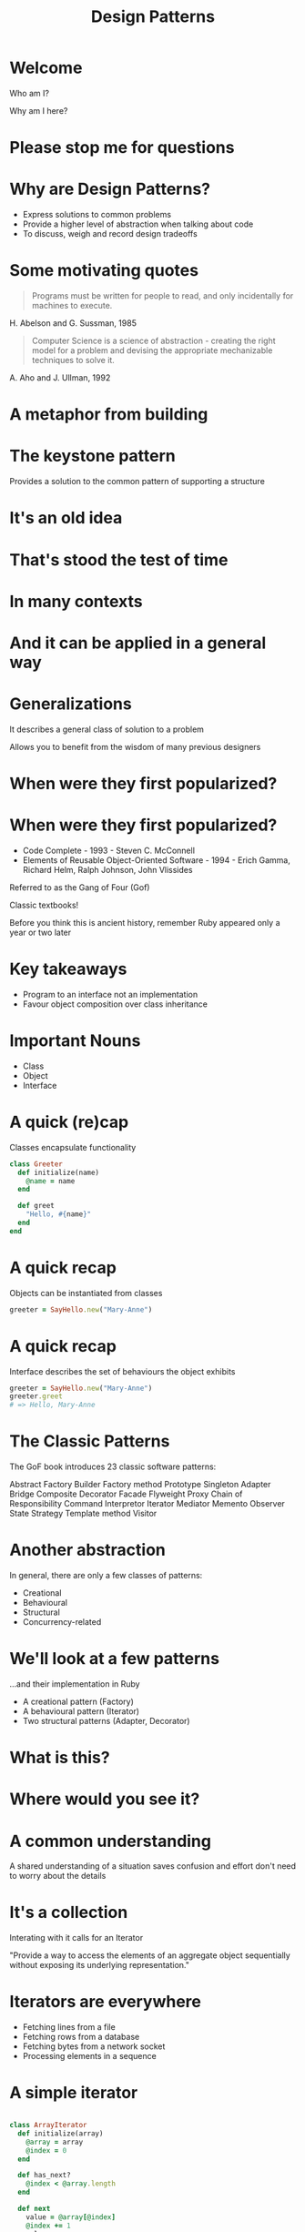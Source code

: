 #+Title: Design Patterns
#+Author:
#+Email:

#+REVEAL_EXTRA_CSS: css/main.css
#+REVEAL_THEME: moon
#+OPTIONS: num:nil toc:nil reveal_mathjax:t reveal_history:t
#+REVEAL_TRANS: fade

* Welcome

Who am I?

Why am I here?

* Please stop me for questions

* Why are Design Patterns?

- Express solutions to common problems
- Provide a higher level of abstraction when talking about code
- To discuss, weigh and record design tradeoffs

* Some motivating quotes

#+BEGIN_HTML
<blockquote>
Programs must be written for people to read, and only incidentally for
machines to execute.
</blockquote>
#+END_HTML

H. Abelson and G. Sussman, 1985

#+BEGIN_HTML
<blockquote>
Computer Science is a science of abstraction - creating the right
model for a problem and devising the appropriate mechanizable
techniques to solve it.
</blockquote>
#+END_HTML

A. Aho and J. Ullman, 1992

* A metaphor from building

* The keystone pattern

Provides a solution to the common pattern of supporting a structure

* It's an old idea

[[./images/keystones/roman.jpg]]

* That's stood the test of time

[[./images/keystones/bridge.jpg]]

* In many contexts

[[./images/keystones/circular.jpg]]

* And it can be applied in a general way

[[./images/keystones/flat-arch.jpg]]

* Generalizations

It describes a general class of solution to a problem

Allows you to benefit from the wisdom of many previous designers

* When were they first popularized?

[[./images/gof.jpg]]

[[./images/code-complete.jpg]]



* When were they first popularized?

- Code Complete - 1993 - Steven C. McConnell
- Elements of Reusable Object-Oriented Software - 1994 - Erich Gamma,
  Richard Helm, Ralph Johnson, John Vlissides

Referred to as the Gang of Four (Gof)

Classic textbooks!

Before you think this is ancient history, remember Ruby appeared only
a year or two later

* Key takeaways

- Program to an interface not an implementation
- Favour object composition over class inheritance

* Important Nouns

- Class
- Object
- Interface

* A quick (re)cap

Classes encapsulate functionality

#+BEGIN_SRC ruby
class Greeter
  def initialize(name)
    @name = name
  end

  def greet
    "Hello, #{name}"
  end
end
#+END_SRC

* A quick recap

Objects can be instantiated from classes

#+BEGIN_SRC ruby
greeter = SayHello.new("Mary-Anne")
#+END_SRC

* A quick recap

Interface describes the set of behaviours the object exhibits

#+BEGIN_SRC ruby
greeter = SayHello.new("Mary-Anne")
greeter.greet
# => Hello, Mary-Anne
#+END_SRC

* The Classic Patterns

The GoF book introduces 23 classic software patterns:

Abstract Factory
Builder
Factory method
Prototype
Singleton
Adapter
Bridge
Composite
Decorator
Facade
Flyweight
Proxy
Chain of Responsibility
Command
Interpretor
Iterator
Mediator
Memento
Observer
State
Strategy
Template method
Visitor

* Another abstraction

In general, there are only a few classes of patterns:

- Creational
- Behavioural
- Structural
- Concurrency-related

* We'll look at a few patterns

...and their implementation in Ruby

- A creational pattern (Factory)
- A behavioural pattern (Iterator)
- Two structural patterns (Adapter, Decorator)

* What is this?

[[./images/take-a-number.jpg]]

* Where would you see it?

* A common understanding

A shared understanding of a situation saves confusion and effort don't
need to worry about the details

* It's a collection

Interating with it calls for an Iterator

"Provide a way to access the elements of an aggregate object sequentially without exposing its underlying representation."

* Iterators are everywhere

- Fetching lines from a file
- Fetching rows from a database
- Fetching bytes from a network socket
- Processing elements in a sequence

* A simple iterator

#+BEGIN_SRC ruby

class ArrayIterator
  def initialize(array)
    @array = array
    @index = 0
  end

  def has_next?
    @index < @array.length
  end

  def next
    value = @array[@index]
    @index += 1
    value
  end
end

#+END_SRC

#+BEGIN_SRC ruby
  array = ['red', 'green', 'blue']
  i = ArrayIterator.new(array)
  while i.has_next?
    puts("item: #{i.next}")
  end
#+END_SRC

What will this return?

* Iterator returns

#+BEGIN_SRC ruby
# => item: red
# => item: green
# => item: blue
#+END_SRC

* Programming to an interface

As an advantage of Ruby's flexible dynamic typing, the array iterator
will work with any aggregate class that has a length method and array
index accessor.

Strings have both.

#+BEGIN_SRC ruby
i = ArrayIterator.new('abc')
while i.has_next?
  puts("item: #{i.next.chr}")
end
#+END_SRC

#+BEGIN_SRC ruby
# => item: a
# => item: b
# => item: c
#+END_SRC

* A ticket iterator

#+BEGIN_SRC ruby
class TicketIterator
  def initialize(tickets_count)
    @tickets_count = tickets_count
    @current_ticket = 0
  end
  def next
    @current_ticket += 1
    if @current_ticket <= @tickets_count
      "A#{@current_ticket}"
    else
      raise StopIteration
    end
  end
end
#+END_SRC

#+BEGIN_SRC ruby
iter = TicketIterator.new(10)
loop do
  puts iter.next
end
# => A1
# => A2
# => A3
# => ...
#+END_SRC

* Termination

When iteration is finished, it returns a StopIteration exception

Although we're raising an exception for a normal-case event, it makes
the client code which consumes the iterator very simple

#+BEGIN_SRC ruby
loop do
  print iterator.next
end
#+END_SRC

* Built-in iterators

Ruby's in-build collection classes can return iterators

Ruby calls these enumerators, but they're the same thing

#+BEGIN_SRC ruby
class AdvancedTicketDispenser
  def initialize(total_tickets)
    @letters = ('A'..'Z').to_enum
    @numbers = (1..total_tickets).to_enum
  end

  def next
    "#{@letters.next}#{@numbers.next}"
  end
end
#+END_SRC

#+BEGIN_SRC ruby
dispenser = AdvancedTicketDispenser.new(5)
loop do
  dispenser.next
end
# => A1
# => B2
# => C3
# => ...
#+END_SRC

* Favour composition

Our iterator makes use of exiting objects to achieve its goals. We
don't need to subclass a parent iterator to get the behaviour we desire.

Two iterators are combined into one ticket iterator that drives both simultaneously.

* Internal Iterators

#+BEGIN_SRC ruby
def for_each_element(array)
  i = 0
  while i < array.length
    yield(array[i])
    i += 1
  end
end
#+END_SRC ruby

#+BEGIN_SRC ruby
for_each_element(array) do |elem|
  puts elem
end
#+END_SRC

* Procs and Yield

The proc defines a block of code with one argument (elem).

This proc is called with each element in the array by the while loop.

Yield passes control to the proc to allow it to process the element.

* An internal iterator

#+BEGIN_SRC ruby
class TicketInternalDispenser
  def initialize(total_tickets)
    @total_tickets = total_tickets
  end

  def each
    current_ticket = 0
    while current_ticket < @total_tickets
      current_ticket += 1
      yield current_ticket
    end
  end
end
#+END_SRC

#+BEGIN_SRC ruby
t = TicketInternalDispenser.new(10)
t.each do |x|
  puts x
end
#+END_SRC

* Internal vs External iterators

External iterators are driven by the client calling next

Internal iterators push the the elements to the client

* Ruby Mixins

Mixins allow you to incorporate functionality into your class

The Enumerable module contains all the functionality required to
create an external iterator from your internal iterator.

It also provides a host of other useful methods

* Enumerable

#+BEGIN_SRC ruby
class SimpleTicketEnumerable
  include Enumerable

  def initialize(total_tickets)
    @total_tickets = total_tickets
  end

  def each
    (1..@total_tickets).each { |x| yield x }
  end
end
#+END_SRC

#+BEGIN_SRC ruby
te = SimpleTicketEnumerable(3)
te.each do |ticket|
  puts ticket
end
# => 1 2 3

enumerator = te.to_enum
enumerator.next
# => 1

enumerator.next
# => 2
#+END_SRC

* Other useful methods

#+BEGIN_SRC ruby

enumerator.peek
# => 3

enumerator.next
# => 3

enumerator.rewind
enumerator.next
#=> 1
#+END_SRC

* Adapters

* Adapters are everywhere!

[[./images/adapter.jpg]]

* Adapters are everywhere!

[[./images/adapter1.jpg]]

* Examples of adapters

Convert the interface of a class into another interface clients expect

Adapter lets classes work together that couldn't otherwise because of incompatible interfaces

* Let's square the circle

[[./images/square-circle.png]]

* Square Peg in a Round Hole

#+BEGIN_SRC ruby
class SquarePeg
  attr_reader :width
  def initialize(width)
    @width = width
  end
end

class RoundPeg
  attr_reader :radius
  def initialize(radius)
    @radius = radius
  end
end

class RoundHole
  def initialize(radius)
    @radius = radius
  end

  def peg_fits?(peg)
    peg.radius <= radius
  end
end

#+END_SRC

* Does it fit?

#+BEGIN_SRC ruby
round_hole = RoundHole.new(10)

round_peg = RoundPeg.new(8)
round_hole.peg_fits?(round_peg)
# => true

square_peg = SquarePeg.new(8)
square_peg.peg_fits?(square_peg)
# => NoMethodError: undefined method `peg_fits?' for #<SquarePeg:0x007ff9f108fb68 @width=8>
#+END_SRC

* Square Peg in a Round Hole

[[./images/square-peg-round-hole.png]]

* Square Peg Adaptor

#+BEGIN_SRC ruby
class SquarePegAdaptor
  def initialize(square_peg)
    @peg = square_peg
  end

  def radius
    Math.sqrt(((@peg.width / 2) ** 2) * 2)
  end
end
#+END_SRC

* Testing our adaptor
#+BEGIN_SRC ruby
round_hole = RoundHole.new(4.0)
4.upto(7) do |i|
  peg = SquarePegAdaptor.new(SquarePeg.new(i))
  puts "Square peg of size #{i} fits: #{round_hole.peg_fits?(peg)}"
end
#+END_SRC

#+BEGIN_SRC ruby
# Square peg of size 4 fits: true
# Square peg of size 5 fits: true
# Square peg of size 6 fits: false
# Square peg of size 7 fits: false
#+END_SRC

* Is there another way?

Yes, since Ruby allows all classes to be extended at any time.

#+BEGIN_SRC ruby
class SquarePeg
  def radius
    Math.sqrt(((@peg.width / 2) ** 2) * 2)
  end
end
#+END_SRC

We can take the method from our adapter and insert it directly into
the adapted class.

* Monkey-Patching

[[./images/monkeypatch.png]]

* Example use cases

Database connection adapters. Ideally we don't want to be concerned
with the implementation details of diverse databases. We'd like to
query, update and delete.

#+BEGIN_SRC ruby
ActiveRecord::ConnectionAdapters::MysqlAdapter
ActiveRecord::ConnectionAdapters::PostgreSQLAdapter
ActiveRecord::ConnectionAdapters::SQLiteAdapter
#+END_SRC

There is also an AbstractAdapter, which serves as the base class for
each specific adapter. The AbstractAdapter implements common
functionality found in most databases that is customized by its
subclasses.

* Sometimes core objects are inconsistent

#+BEGIN_SRC ruby
require 'date'

time = Time.now
# => 2014-11-05 04:40:09 +0000

time.to_i
# => 1415162421

date = DateTime.now
# => #<DateTime: 2014-11-05T04:41:03+00:00 ((2456967j,16863s,932662000n),+0s,2299161j)>

date.to_i
# => NoMethodError: undefined method `to_i' for
# #<DateTime:0x007fc0e10378a8>

#+END_SRC

* Add method to DateTime

Rails achieves this by reopening the class and monkey-patching

#+BEGIN_SRC ruby
class DateTime
  def to_i
    seconds_since_unix_epoch.to_i
  end

  def seconds_since_unix_epoch
    (jd - 2440588) * 86400 - offset_in_seconds + seconds_since_midnight
  end

  def offset_in_seconds
    (offset * 86400).to_i
  end

  def seconds_since_midnight
    sec + (min * 60) + (hour * 3600)
  end
end
#+END_SRC

#+BEGIN_SRC ruby
date = DateTime.now
# => #<DateTime: 2014-11-05T04:42:14+00:00 ((2456967j,16934s,569780000n),+0s,2299161j)>

date.to_i
# => 1415162534
#+END_SRC

* With power comes responsibility

Ruby offers dynamic and flexible altives to the standard design patterns

You should use them with caution

* Decorator

* Decorator

[[./images/decorator.png]]

* What is it?

A way to wrap the behaviour of an object.
The Decorator pattern also allows you to layer features atop one
another so that you can construct objects that have exactly the right
set of capabilities that you need for any given situation.

The pattern is designed so that multiple decorators can be stacked on
top of each other.

* How to use it

We have a component implementing some behaviour.

In this example we have write_line and close methods.

#+BEGIN_SRC ruby
class SimpleWriter
  def initialize(path)
    @file = File.open(path, 'w')
  end

  def write_line(line)
    @file.print(line)
    @file.print("\n")
  end

  def close
    @file.close
  end
end
#+END_SRC

* The Decorator

#+BEGIN_SRC ruby
class NumberingWriter
  def initialize(real_writer)
    @real_writer = real_writer
    @line_number = 1
  end

  def write_line(line)
    @real_writer.write_line("#{@line_number}: #{line}")
    @line_number += 1
  end

  def close
    @real_writer.close
  end
end
#+END_SRC

And we have an example decorator. This takes the object to be
decorated as its initialization parameter.

It implements the method(s) to be decorated, but calls its underlying
real writer implementation.

* Usage

#+BEGIN_SRC ruby
writer = NumberingWriter.new(SimpleWriter.new('test.txt'))
writer.write_line('Hello there')
writer.write_line("Goodbye")
writer.close
#+END_SRC

#+BEGIN_SRC ruby
# 1: Hello there
# 2: Goodbye
#+END_SRC

* Other use cases

Very popular in web development where you want to compose together
behaviours to process a request/response cycle.

Library called Rack defines a very simple decorator pattern which is
iused by many of the Ruby web frameworks.

#+BEGIN_SRC
use Rack::Lock
use ActionController::Failsafe
use ActionController::Reloader
use ActionController::Session::CookieStore, #<Proc:0x01b90eb4@(eval):8>
use ActionController::RewindableInput
use ActionController::ParamsParser
use Rack::MethodOverride
use Rack::Head
use ActiveRecord::ConnectionAdapters::ConnectionManagement
use ActiveRecord::QueryCache
run ActionController::Dispatcher.new
#+END_SRC

* In Summary

- Design patterns are desciptions of general solutions to common problems
- They provide a level of abstraction for thinking about software design
- They do not dictate a paticular implementation
- In many cases, Ruby's dynammic nature allows for an alternative implementation

* Questions?

* Slides available

http://github.com/henrygarner/design-patterns.git

* Homework

Use any of the three design patterns to we have discussed to:

- Iterate over a collection
- Apply a decorator chain
- Supply an adapter to cater for multiple collection types

For example:
- Loop over the lines in "/usr/share/dict/words"
- Reverse all the words
- Filter out words beginning (ending) with 'g'
- Flip the words back again
- Create a proxy that allows the iterator to work on String as well as
  File objects
